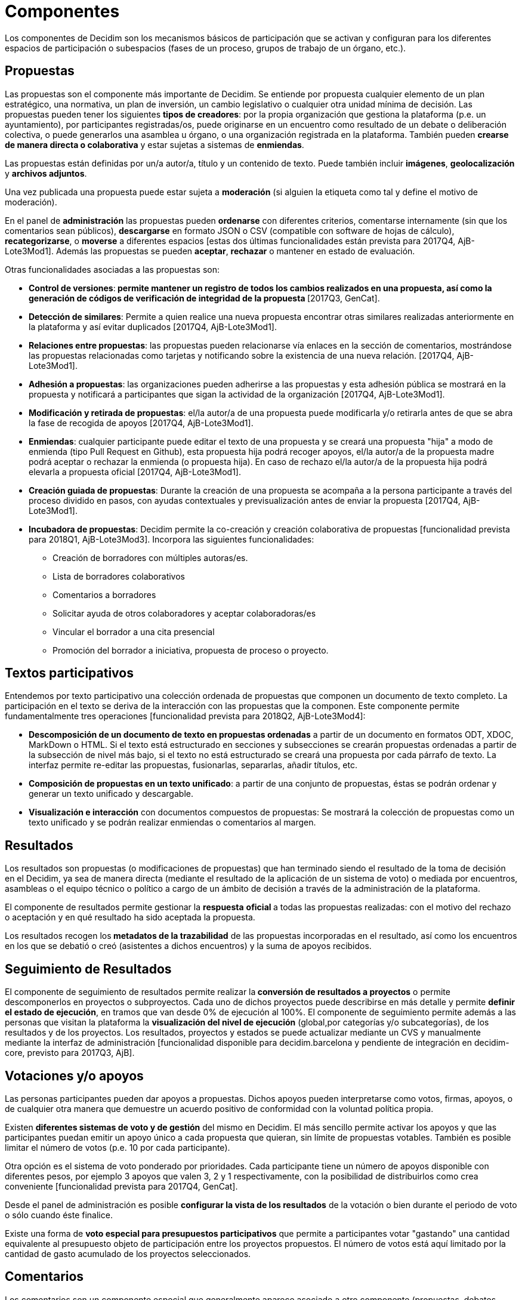 = Componentes

Los componentes de Decidim son los mecanismos básicos de participación que se activan y configuran para los diferentes espacios de participación o subespacios (fases de un proceso, grupos de trabajo de un órgano, etc.).

== Propuestas

Las propuestas son el componente más importante de Decidim. Se entiende por propuesta cualquier elemento de un plan estratégico, una normativa, un plan de inversión, un cambio legislativo o cualquier otra unidad mínima de decisión. Las propuestas pueden tener los siguientes *tipos de creadores*: por la propia organización que gestiona la plataforma (p.e. un ayuntamiento), por participantes registradas/os, puede originarse en un encuentro como resultado de un debate o deliberación colectiva, o puede generarlos una asamblea u órgano, o una organización registrada en la plataforma. También pueden *crearse de manera directa o colaborativa* y estar sujetas a sistemas de *enmiendas*.

Las propuestas están definidas por un/a autor/a, título y un contenido de texto. Puede también incluir *imágenes*, *geolocalización* y *archivos adjuntos*.

Una vez publicada una propuesta puede estar sujeta a *moderación* (si alguien la etiqueta como tal y define el motivo de moderación).

En el panel de *administración* las propuestas pueden *ordenarse* con diferentes criterios, comentarse internamente (sin que los comentarios sean públicos), *descargarse* en formato JSON o CSV (compatible con software de hojas de cálculo), *recategorizarse*, o *moverse* a diferentes espacios [estas dos últimas funcionalidades están prevista para 2017Q4, AjB-Lote3Mod1]. Además las propuestas se pueden *aceptar*, *rechazar* o mantener en estado de evaluación.

Otras funcionalidades asociadas a las propuestas son:

* *Control de versiones*:** *permite mantener un registro de todos los cambios realizados en una propuesta, así como la generación de códigos de verificación de integridad de la propuesta* **[2017Q3, GenCat].
* *Detección de similares*: Permite a quien realice una nueva propuesta encontrar otras similares realizadas anteriormente en la plataforma y así evitar duplicados [2017Q4, AjB-Lote3Mod1].
* *Relaciones entre propuestas*: las propuestas pueden relacionarse vía enlaces en la sección de comentarios, mostrándose las propuestas relacionadas como tarjetas y notificando sobre la existencia de una nueva relación. [2017Q4, AjB-Lote3Mod1].
* *Adhesión a propuestas*: las organizaciones pueden adherirse a las propuestas y esta adhesión pública se mostrará en la propuesta y notificará a participantes que sigan la actividad de la organización [2017Q4, AjB-Lote3Mod1].
* *Modificación y retirada de propuestas*: el/la autor/a de una propuesta puede modificarla y/o retirarla antes de que se abra la fase de recogida de apoyos [2017Q4, AjB-Lote3Mod1].
* *Enmiendas*: cualquier participante puede editar el texto de una propuesta y se creará una propuesta "hija" a modo de enmienda (tipo Pull Request en Github), esta propuesta hija podrá recoger apoyos, el/la autor/a de la propuesta madre podrá aceptar o rechazar la enmienda (o propuesta hija). En caso de rechazo el/la autor/a de la propuesta hija podrá elevarla a propuesta oficial [2017Q4, AjB-Lote3Mod1].
* *Creación guiada de propuestas*: Durante la creación de una propuesta se acompaña a la persona participante a través del proceso dividido en pasos, con ayudas contextuales y previsualización antes de enviar la propuesta [2017Q4, AjB-Lote3Mod1].
* *Incubadora de propuestas*: Decidim permite la co-creación y creación colaborativa de propuestas [funcionalidad prevista para 2018Q1, AjB-Lote3Mod3]. Incorpora las siguientes funcionalidades:
** Creación de borradores con múltiples autoras/es.
** Lista de borradores colaborativos
** Comentarios a borradores
** Solicitar ayuda de otros colaboradores y aceptar colaboradoras/es
** Vincular el borrador a una cita presencial
** Promoción del borrador a iniciativa, propuesta de proceso o proyecto.

== Textos participativos

Entendemos por texto participativo una colección ordenada de propuestas que componen un documento de texto completo. La participación en el texto se deriva de la interacción con las propuestas que la componen. Este componente permite fundamentalmente tres operaciones [funcionalidad prevista para 2018Q2, AjB-Lote3Mod4]:

* *Descomposición de un documento de texto en propuestas ordenadas* a partir de un documento en formatos ODT, XDOC, MarkDown o HTML. Si el texto está estructurado en secciones y subsecciones se crearán propuestas ordenadas a partir de la subsección de nivel más bajo, si el texto no está estructurado se creará una propuesta por cada párrafo de texto. La interfaz permite re-editar las propuestas, fusionarlas, separarlas, añadir títulos, etc.
* *Composición de propuestas en un texto unificado*: a partir de una conjunto de propuestas, éstas se podrán ordenar y generar un texto unificado y descargable.
* *Visualización e interacción* con documentos compuestos de propuestas: Se mostrará la colección de propuestas como un texto unificado y se podrán realizar enmiendas o comentarios al margen.

== Resultados

Los resultados son propuestas (o modificaciones de propuestas) que han terminado siendo el resultado de la toma de decisión en el Decidim, ya sea de manera directa (mediante el resultado de la aplicación de un sistema de voto) o mediada por encuentros, asambleas o el equipo técnico o político a cargo de un ámbito de decisión a través de la administración de la plataforma.

El componente de resultados permite gestionar la *respuesta* **oficial **a todas las propuestas realizadas: con el motivo del rechazo o aceptación y en qué resultado ha sido aceptada la propuesta.

Los resultados recogen los** metadatos de la trazabilidad** de las propuestas incorporadas en el resultado, así como los encuentros en los que se debatió o creó (asistentes a dichos encuentros) y la suma de apoyos recibidos.

== Seguimiento de Resultados

El componente de seguimiento de resultados permite realizar la** conversión de resultados a proyectos** o permite descomponerlos en proyectos o subproyectos. Cada uno de dichos proyectos puede describirse en más detalle y permite *definir el estado de ejecución*, en tramos que van desde 0% de ejecución al 100%. El componente de seguimiento permite además a las personas que visitan la plataforma la *visualización del nivel de ejecución* (global,por categorías y/o subcategorías), de los resultados y de los proyectos. Los resultados, proyectos y estados se puede actualizar mediante un CVS y manualmente mediante la interfaz de administración [funcionalidad disponible para decidim.barcelona y pendiente de integración en decidim-core, previsto para 2017Q3, AjB].

== Votaciones y/o apoyos

Las personas participantes pueden dar apoyos a propuestas. Dichos apoyos pueden interpretarse como votos, firmas, apoyos, o de cualquier otra manera que demuestre un acuerdo positivo de conformidad con la voluntad política propia.

Existen *diferentes sistemas de voto y de gestión* del mismo en Decidim. El más sencillo permite activar los apoyos y que las participantes puedan emitir un apoyo único a cada propuesta que quieran, sin límite de propuestas votables. También es posible limitar el número de votos (p.e. 10 por cada participante).

Otra opción es el sistema de voto ponderado por prioridades. Cada participante tiene un número de apoyos disponible con diferentes pesos, por ejemplo 3 apoyos que valen 3, 2 y 1 respectivamente, con la posibilidad de distribuirlos como crea conveniente [funcionalidad prevista para 2017Q4, GenCat].

Desde el panel de administración es posible *configurar la vista de los resultados* de la votación o bien durante el periodo de voto o sólo cuando éste finalice.

Existe una forma de *voto especial para presupuestos participativos* que permite a participantes votar "gastando" una cantidad equivalente al presupuesto objeto de participación entre los proyectos propuestos. El número de votos está aquí limitado por la cantidad de gasto acumulado de los proyectos seleccionados.

== Comentarios

Los comentarios son un componente especial que generalmente aparece asociado a otro componente (propuestas, debates, resultados, encuentros, etc.) para permitir un proceso deliberativo sobre un tema o propuesta.

El sistema de comentarios de Decidim ha sido diseñado para favorecer la deliberación. Los comentarios de primer nivel, respecto al objeto de debate, se pueden clasificar como: *a favor, en contra o neutral*. Los comentarios se pueden *anidar* en hilos de subcomentarios y se pueden *votar*. Decidim permite *ordenar comentarios* por aquellos a favor o en contra, en orden cronológico y por cantidad de votos a favor. También permite *visualización en dos columnas* con los comentarios más votados a favor y los más votados en contra [esta última funcionalidad está prevista para 2017Q4, GenCat].

== Páginas informativas

Se trata de una página con contenido html y un título que aparece en el menú interior de los espacios de participación. Permite incorporar imágenes, vídeos empotrados y texto enriquecido.

== Debates

Permite abrir debates sobre preguntas o temas específicos definidos por los administradores o por los participantes. [Esta funcionalidad está activa solamente para decidim.barcelona, se espera la funcionalidad integrada en Decidim-core para 2017Q3, GenCat].

== Encuestas

El componente de encuestas permite diseñar, realizar y visualizar los resultados de encuestas que pueden activarse en diferentes espacios de participación.

* *Configurador de encuestas*: permite a administradoras/es crear preguntas y respuestas (abiertas, tipos test, selección múltiple, etc.) y activar la encuesta, así como descargar las respuestas en formato csv.
* *Interfaz de encuestas para participantes*: permite a las participantes responder a las preguntas de la encuesta.
* *Visualizador de resultados*: permite visualizar los resultados de las encuestas de manera gráfica. [funcionalidad prevista para 2017Q3, GenCat].

== Encuentros presenciales

Este componente permite convocar encuentros, *calendarizar*, *geolocalizar*, colgar las *actas* del encuentro, *debatir*, crear *propuestas asociadas* al encuentro (indicando el tipo de apoyo colectivo a la propuesta), recoger el *número* de participantes, colgar *fotos* del encuentro y *categorizar* el encuentro dentro de un espacio.

La *configuración* de un encuentro incluye los siguientes *campos básicos*: Título, descripción, dirección, ubicación, detalles de la ubicación, hora de inicio y finalización, ámbito, categoría y aforo máximo.

También se incluye los siguientes *campos avanzados*: carácter (público, abierto, cerrado), grupo organizador, existencia de espacio de conciliación, adecuación a personas con diversidad funcional, existencia de traducción simultánea, tipo de encuentro (informativo, creativo, deliberativo, decisivo, evaluativo, rendición de cuentas, otros) [funcionalidad prevista para [2017Q4, AjB-Lote2Mod2]

Los encuentros relacionados con una instancia de un espacio (un proceso específico o un órgano) pueden mostrarse en un *mapa* y se pueden *ordenar por fechas o categorías*. También pueden mostrarse todos los encuentros en *modo calendario*, con la posibilidad de exportarlos a calendarios del móvil u otras aplicaciones [funcionalidad prevista para [2017Q4, AjB-Lote2Mod2].

Algunas funciones avanzadas del componente encuentro incluyen:

* *Sistema de inscripción y asistencia* [funcionalidad prevista para 2017Q4, AjB-Lote2Mod2]:
** Permite administrar el *tipo de inscripción* de un encuentro (abierto y automático, cerrado y accesible sólo a cierto tipo de participantes, etc.), definir el **número de plazas *para asistentes, realizar *reservas* de plazas, la *inscripción manual*, el envío de *invitaciones* y definir tipos de *condiciones* a aceptar para acudir al meeting (p.e. cesión de derechos de imagen) y el* registro de asistencia **de participantes.
** Permite a las personas participantes la *inscripción* para un encuentro, solicitar *servicio de conciliación*** familiar **(ludoteca, espacio de cuidados) y obtener un *código para acreditarse* al presentarse en el encuentro.
** Las personas inscritas que hayan acudido al encuentro tendrán** permisos especiales** para poder evaluar el encuentro o realizar comentarios y otras acciones.
** Participantes o administradoras/es podrán recibir *notificaciones* sobre la apertura del periodo de inscripción, el número de plazas que quedan para inscribirse, recordatorios del encuentro, publicación de actas.
* *Gestión del orden del día*: una sección de orden del día permite definir la duración del encuentro, la creación de items y sub-items del orden del día, el título, contenido y duración estimada. Las personas participantes pueden proponer puntos para el orden del día. [funcionalidad prevista para 2017Q4, AjB-Lote2Mod2].
* Sistema de** redacción, publicación y validación de actas** de reuniones [funcionalidad prevista para 2017Q4, AjB-Lote2Mod2]:
** Las actas se pueden colgar en formato video, audio y texto.
** Las actas en modo texto van asociadas a una *pizarra de escritura colaborativa* integrada en Decidim.
** Las actas pasan por 4 *fases de elaboración*: 1. Escritura colaborativa durante el transcurso del encuentro, 2. Elaboración de borrador oficial de las actas, 3. Fase de enmiendas al borrador, 4. Publicación y validación final de las actas.
** Las actas se pueden *comentar* con el componente de comentarios.
** Se pueden también añadir *documentos adjuntos* a las actas.
* *Auto-convocatoria*: las personas participantes verificadas podrán convocar reuniones a través de la plataforma de manera directa, con el apoyo de un número determinado de otras personas participantes se activará el encuentro públicamente y las participantes convocantes tendrán acceso al panel de administración [funcionalidad prevista para 2017Q4, AjB-Lote2Mod2]
* *Visualización y exportación de encuentros*: los encuentros se pueden visualizar en modo mapa (por espacios o de manera general en la plataforma), en modo calendario, y se podrán exportar a gestores de agendas y calendarios (en formato iCalendar) [funcionalidad prevista para 2017Q4, AjB-Lote2Mod2].

== Jornadas

Entendemos jornadas como un conjunto de encuentros que tienen algunas características específicas (programa interactivo y descargable, sistema de inscripciones, sistema de generación de certificados de asistencia y/o diplomas).

Decidim dispone de un configurador y generador de páginas de jornadas, que permite crear una *web interna para la realización de eventos* relacionados con un proceso participativo u otro espacio de participación. [El componente Jornadas está previsto para 2018Q2, AjB-Lote2Mod5]

Las opciones de configuración incluyen:

* Generación de un *programa interactivo* de las jornadas (en el caso de contar con ponentes invitados, se incluye su nombre, cargo, organización, pequeña bio, enlaces a otras webs).
* Envío de *invitaciones* por correo electrónico.
* *Ge****neración de diplomas* de manera automatizada para las personas que lo soliciten, a través de un panel de asistencia que un administrador pueda verificar.
* Enlaces a plataformas de *vídeo y materiales* de las jornadas en el programa y la documentación.
* Enlaces automáticos a webs de medios digitales que den cobertura a les jornadas.
* Seguimiento de las jornadas por *redes sociales* (p.e. incorporando un feed de Twitter).

== Blog

El blog es un componente que permite crear y visualizar *noticias* en orden cronológico. Las entradas de un blog son otro tipo de contenido, deben estar asociadas a una instancia de un espacio de participación. Las entradas del blog están relacionadas con el sistema de clasificación de contenidos de la plataforma. Los *comentarios asociados* a las entradas del blog serán tratados como el resto de comentarios de la plataforma, ya descritos anteriormente [funcionalidad prevista para 2017Q4, AjB-Lote2Mod1].

== Newsletter general y selectivo

Decidim permite enviar un *newsletter* (un correo electrónico) a todas las personas inscritas en la plataforma que hayan aceptado, en las condiciones de uso, recibir dicho correo electrónico a modo de boletín informativo. El envío es personalizado con el nombre de usuaria/o y en varios idiomas (se envía por defecto en el idioma escogido por la/el usuaria/o).

También pueden enviarse **newsletters ***selectivos* a grupos de usuarios que hayan decidido seguir un proceso, órgano o iniciativa [funcionalidad prevista para 2017Q3, GenCat].

Las personas participantes podrán *darse de baja* automática y directamente desde el propio correo electrónico haciendo click en un enlace y se podrá hacer un *seguimiento de visitas* derivadas de los newsletter [funcionalidad prevista para 2017Q4, AjB-Lote2Mod1].

== Buscador

El *buscador* permite realizar búsquedas entre todos los contenidos indexables de la plataforma, tanto a nivel general como a nivel específico, realizando la búsqueda dentro de un proceso participativo concreto, o dentro de sus componentes (propuestas, resultados, etc.) mediante la búsqueda avanzada.

La *página navegable y filtrable de resultados de la búsqueda* muestra los contenidos según su tipología y ordenados según la prioridad que se haya definido (p.e. que se muestren primero los términos encontrados dentro de asambleas, y a continuación se muestren los procesos participativos.) [funcionalidad prevista para 2017Q4, AjB-Lote3Mod2]
